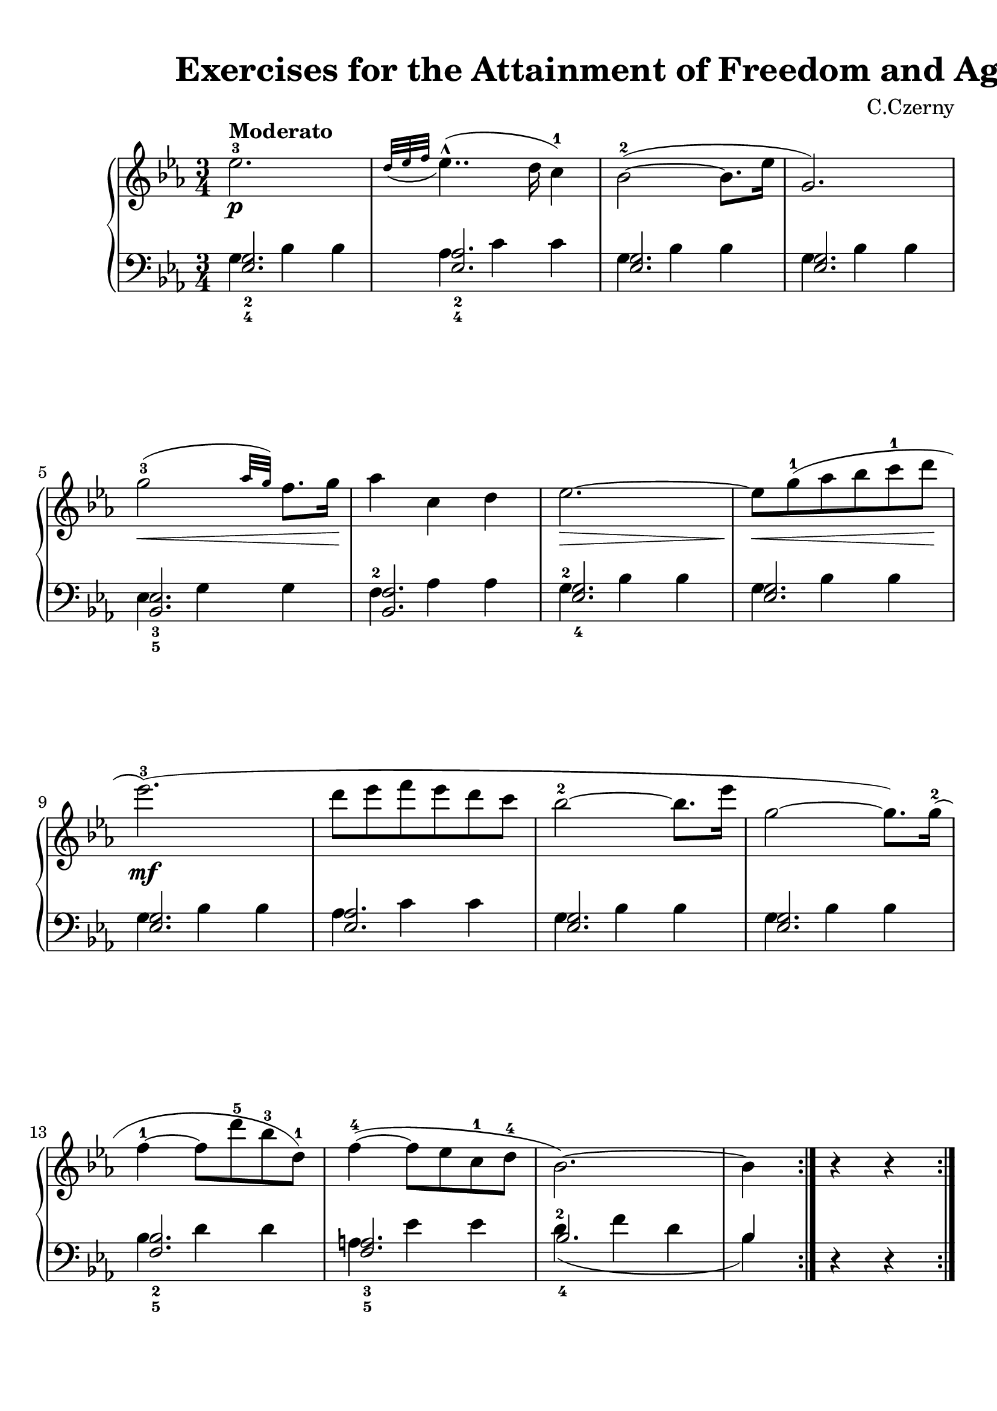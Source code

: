 
\version "2.18.2"
% automatically converted by musicxml2ly from No.075.xml

\header {
    encodingsoftware = "Finale 2014 for Windows"
    encodingdate = "2017-04-01"
    composer = "C.Czerny"
    title = "                          Exercises
for the Attainment of Freedom and Agility"
    }

#(set-global-staff-size 22.6344518504)
\paper {
    paper-width = 21.0\cm
    paper-height = 29.71\cm
    top-margin = 0.99\cm
    bottom-margin = 1.67\cm
    left-margin = 0.99\cm
    right-margin = 0.89\cm
    between-system-space = 3.08\cm
    page-top-space = 2.07\cm
    }
\layout {
    \context { \Score
        skipBars = ##t
        autoBeaming = ##f
        }
    }
PartPOneVoiceOne =  \relative es'' {
    \repeat volta 2 {
        \clef "treble" \key es \major \time 3/4 | % 1
        es2. \p ^\markup{ \bold {Moderato} } ^3 | % 2
        \grace { d32 ( [ es32 f32 ] } es4.. ) ( ^^ d16 c4 ) ^1 | % 3
        bes2 ( ~ ^2 bes8. [ es16 ] | % 4
        g,2. ) \break | % 5
        g'2 \< ( ^3 \grace { as32 [ g32 ) ] } f8. [ g16 \! ] | % 6
        as4 c,4 d4 | % 7
        es2. \> ~ | % 8
        es8 \! \< [ g8 ( ^1 as8 bes8 c8 ^1 d8 \! ] \break | % 9
        es2. \mf ) ( ^3 | \barNumberCheck #10
        d8 [ es8 f8 es8 d8 c8 ] | % 11
        bes2 ~ ^2 bes8. [ es16 ] | % 12
        g,2 ~ g8. ) [ g16 ( ^2 ] \break | % 13
        f4 ~ ^1 f8 [ d'8 ^5 bes8 ^3 d,8 ) ^1 ] | % 14
        f4 ( ~ ^4 f8 [ es8 c8 ^1 d8 ^4 ] | % 15
        bes2. ) ~ | % 16
        bes4 r4 r4 }
    \pageBreak \repeat volta 2 {
        | % 17
        \afterGrace { as'2. \f ( \trill \startTrillSpan ^2 } { g32 [ as16
            \stopTrillSpan ] } | % 18
        f'2 as,4 ) ^2 | % 19
        \afterGrace { g2. ( \trill \startTrillSpan ^2 } { f32 [ g32
            \stopTrillSpan ] } | \barNumberCheck #20
        es'2 g,4 ) ^1 \break | % 21
        bes4. ( ^4 as8 [ f8 d8 ) ^1 ] | % 22
        es2 ( ^2 \grace { f32 [ es32 d32 es32 ] } f8 ) [ g8 ] | % 23
        f2. ^> | % 24
        r8 bes8 \> ( ^4 \grace { as32 [ bes32 ] } as8 ) ^3 [ g8 as8 f8
        \! ^1 ] \break | % 25
        es2 \p ( ^3 \times 2/3 {
            \grace { f32*3/2 [ es32*3/2 d32*3/2 ) ] } es8 ( [ f8 ^1 g8
            ^2 ] }
        | % 26
        \once \override TupletNumber #'stencil = ##f
        \times 2/3  {
            as8 _\markup{ \bold\italic {cresc.} } ^3 [ g8 f8 ] }
        \once \override TupletNumber #'stencil = ##f
        \times 2/3  {
            es8 ^3 [ d8 f8 ] }
        \once \override TupletNumber #'stencil = ##f
        \times 2/3  {
            es8 [ d8 c8 ^1 ] }
        | % 27
        bes2 ) ( ~ ^2 bes8. [ es16 ] | % 28
        g,2 ) r4 \break | % 29
        es'16 \pp ^3 [ e16 ^1 f16 fis16 _\markup{ \bold\italic
            {delicatamente} } ] g16 ^1 [ as16 a16 bes16 ^1 ] b16 ^1 [ c16
        cis16 d16 ^1 ] | \barNumberCheck #30
        \ottava #1 | \barNumberCheck #30
        es16 [ e16 ^1 f16 fis16 ] g16 ^1 [ as16 a16 ^1 bes16 ] b16 ^1 [
        c16 cis16 d16 ^4 ] | % 31
        \ottava #0 | % 31
        es2 ^5 r4 | % 32
        R2. }
    }

PartPOneVoiceThree =  \relative es {
    \repeat volta 2 {
        \clef "bass" \key es \major \time 3/4 <es g>2. _2 _4 | % 2
        <es as>2. _2 _4 | % 3
        <es g>2. | % 4
        <es g>2. \break | % 5
        <bes es>2. _3 _5 | % 6
        <bes f'>2. | % 7
        <es g>2. _4 | % 8
        <es g>2. \break | % 9
        <es g>2. | \barNumberCheck #10
        <es as>2. | % 11
        <es g>2. | % 12
        <es g>2. \break | % 13
        <f bes>2. _2 _5 | % 14
        <f a>2. _3 _5 | % 15
        bes2. _4 | % 16
        bes4 }
    s2 \pageBreak \repeat volta 2 {
        | % 17
        bes,2. | % 18
        bes2. | % 19
        bes2. | \barNumberCheck #20
        bes2. \break | % 21
        bes2. | % 22
        bes2. | % 23
        bes2. s2. \break | % 25
        <es g>2. _4 | % 26
        <es as>2. | % 27
        <es g>2. | % 28
        <es g>2. _2 _4 \break | % 29
        <bes es>2. | \barNumberCheck #30
        <bes f'>2. | % 31
        es2. _4 | % 32
        es4 s2 }
    }

PartPOneVoiceTwo =  \relative g {
    \repeat volta 2 {
        \clef "bass" \key es \major \time 3/4 g4 bes4 bes4 | % 2
        as4 c4 c4 | % 3
        g4 bes4 bes4 | % 4
        g4 bes4 bes4 \break | % 5
        es,4 g4 g4 | % 6
        f4 ^2 as4 as4 | % 7
        g4 ^2 bes4 bes4 | % 8
        g4 bes4 bes4 \break | % 9
        g4 bes4 bes4 | \barNumberCheck #10
        as4 c4 c4 | % 11
        g4 bes4 bes4 | % 12
        g4 bes4 bes4 \break | % 13
        bes4 d4 d4 | % 14
        a4 es'4 es4 | % 15
        d4 ( ^2 f4 d4 | % 16
        bes4 ) d,4 \rest d4 \rest }
    \pageBreak \repeat volta 2 {
        | % 17
        bes4 _5 <d f>4 _1 _3 <d f>4 | % 18
        bes4 <d f>4 <d f>4 | % 19
        bes4 <es g>4 _2 <es g>4 | \barNumberCheck #20
        bes4 <es g>4 <es g>4 \break | % 21
        bes4 <f' as>4 _2 <f as>4 | % 22
        bes,4 <es g>4 _2 <es g>4 | % 23
        bes4 <d f>4 <d f>4 | % 24
        bes4 r4 r4 \break | % 25
        g'4 ^2 bes4 bes4 | % 26
        as4 c4 c4 | % 27
        g4 bes4 bes4 | % 28
        g4 bes4 bes4 \break | % 29
        es,4 ^3 g4 g4 | \barNumberCheck #30
        f4 as4 as4 | % 31
        g4 ( ^2 bes4 g4 | % 32
        es4 ) d4 \rest d4 \rest }
    }


% The score definition
\score {
    <<
        \new PianoStaff <<
            \context Staff = "1" << 
                \context Voice = "PartPOneVoiceOne" { \PartPOneVoiceOne }
                >> \context Staff = "2" <<
                \context Voice = "PartPOneVoiceThree" { \voiceOne \PartPOneVoiceThree }
                \context Voice = "PartPOneVoiceTwo" { \voiceTwo \PartPOneVoiceTwo }
                >>
            >>
        
        >>
    \layout {}
    % To create MIDI output, uncomment the following line:
    %  \midi {}
    }
